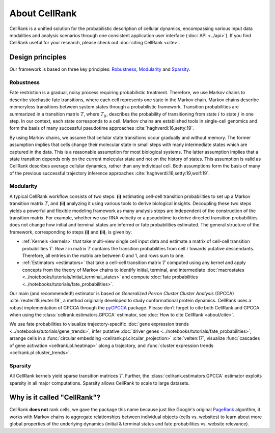 About CellRank
==============
CellRank is a unified solution for the probabilistic description of cellular dynamics, encompassing various input data
modalities and analysis scenarios through one consistent application user interface (:doc:`API <../api>`). If you find
CellRank useful for your research, please check out :doc:`citing CellRank <cite>`.

Design principles
-----------------
Our framework is based on three key principles: `Robustness`_, `Modularity`_ and `Sparsity`_.

Robustness
~~~~~~~~~~
Fate restriction is a gradual, noisy process requiring probabilistic treatment. Therefore, we use Markov chains to
describe stochastic fate transitions, where each cell represents one state in the Markov chain. Markov chains describe
memoryless transitions between system states through a probabilistic framework. Transition probabilities are summarized
in a transition matrix :math:`T`, where :math:`T_{ij}`, describes the probability of transitioning from state :math:`i`
to state :math:`j` in one step. In our context, each state corresponds to a cell. Markov chains are established tools in
single-cell genomics and form the basis of many successful pseudotime approaches :cite:`haghverdi:16,setty:19`.

By using Markov chains, we assume that cellular state transitions occur gradually and without memory. The former
assumption implies that cells change their molecular state in small steps with many intermediate states which are
captured in the data. This is a reasonable assumption for most biological systems. The latter assumption implies that a
state transition depends only on the current molecular state and not on the history of states. This assumption is valid
as CellRank describes average cellular dynamics, rather than any individual cell. Both assumptions form the basis of
many of the previous successful trajectory inference approaches :cite:`haghverdi:16,setty:19,wolf:19`.

Modularity
~~~~~~~~~~
A typical CellRank workflow consists of two steps: **(i)** estimating cell-cell transition probabilities to set up a
Markov transition matrix :math:`T`, and **(ii)** analyzing it using various tools to derive biological insights.
Decoupling these two steps yields a powerful and flexible modeling framework as many analysis steps are independent
of the construction of the transition matrix. For example, whether we use RNA velocity or a pseudotime to derive
directed transition probabilities does not change how initial and terminal states are inferred or fate probabilities
estimated. The general structure of the framework, corresponding to steps **(i)** and **(ii)**, is given by:

* :ref:`Kernels <kernels>` that take multi-view single cell input data  and estimate a matrix of cell-cell transition
  probabilities :math:`T`. Row :math:`i` in matrix :math:`T` contains the transition probabilities from cell :math:`i`
  towards putative descendants. Therefore, all entries in the matrix are between 0 and 1, and rows sum to one.
* :ref:`Estimators <estimators>` that take a cell-cell transition matrix :math:`T` computed using any kernel and apply
  concepts from the theory of Markov chains to identify initial, terminal, and intermediate
  :doc:`macrostates <../notebooks/tutorials/initial_terminal_states>` and compute
  :doc:`fate probabilities <../notebooks/tutorials/fate_probabilities>`.

Our main (and recommended!) estimator is based on *Generalized Perron Cluster Cluster Analysis* (GPCCA)
:cite:`reuter:18,reuter:19`, a method originally developed to study conformational protein dynamics. CellRank uses a
robust implementation of GPCCA through the `pyGPCCA`_ package.
Please don't forget to cite both CellRank and GPCCA when using the :class:`cellrank.estimators.GPCCA` estimator,
see :doc:`How to cite CellRank <about/cite>`.

We use fate probabilities to visualize trajectory-specific
:doc:`gene expression trends <../notebooks/tutorials/gene_trends>`, infer putative
:doc:`driver genes <../notebooks/tutorials/fate_probabilities>`, arrange cells in a
:func:`circular embedding <cellrank.pl.circular_projection>` :cite:`velten:17`, visualize
:func:`cascades of gene activation <cellrank.pl.heatmap>` along a trajectory, and
:func:`cluster expression trends <cellrank.pl.cluster_trends>`.

Sparsity
~~~~~~~~
All CellRank kernels yield sparse transition matrices :math:`T`. Further, the :class:`cellrank.estimators.GPCCA`
estimator exploits sparsity in all major computations. Sparsity allows CellRank to scale to large datasets.

Why is it called "CellRank"?
----------------------------
CellRank **does not** rank cells, we gave the package this name because just like Google's original `PageRank`_
algorithm, it works with Markov chains to aggregate relationships between individual objects (cells vs. websites)
to learn about more global properties of the underlying dynamics (initial & terminal states and fate probabilities vs.
website relevance).

.. _PageRank: https://en.wikipedia.org/wiki/PageRank
.. _pyGPCCA: https://pygpcca.readthedocs.io/
